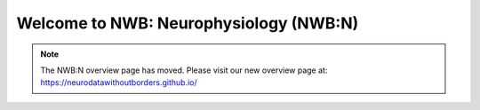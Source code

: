Welcome to NWB: Neurophysiology (NWB:N)
=======================================

.. note::

    The NWB:N overview page has moved. Please visit our new overview page at: `https://neurodatawithoutborders.github.io/ <https://neurodatawithoutborders.github.io/>`__







